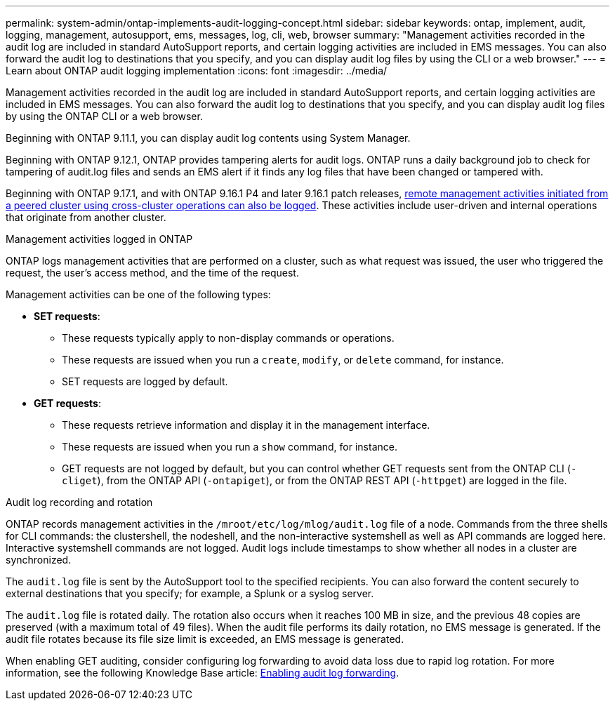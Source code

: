 ---
permalink: system-admin/ontap-implements-audit-logging-concept.html
sidebar: sidebar
keywords: ontap, implement, audit, logging, management, autosupport, ems, messages, log, cli, web, browser
summary: "Management activities recorded in the audit log are included in standard AutoSupport reports, and certain logging activities are included in EMS messages. You can also forward the audit log to destinations that you specify, and you can display audit log files by using the CLI or a web browser."
---
= Learn about ONTAP audit logging implementation
:icons: font
:imagesdir: ../media/

[.lead]
Management activities recorded in the audit log are included in standard AutoSupport reports, and certain logging activities are included in EMS messages. You can also forward the audit log to destinations that you specify, and you can display audit log files by using the ONTAP CLI or a web browser.

Beginning with ONTAP 9.11.1, you can display audit log contents using System Manager.

Beginning with ONTAP 9.12.1, ONTAP provides tampering alerts for audit logs. ONTAP runs a daily background job to check for tampering of audit.log files and sends an EMS alert if it finds any log files that have been changed or tampered with.

Beginning with ONTAP 9.17.1, and with ONTAP 9.16.1 P4 and later 9.16.1 patch releases, link:audit-manage-cross-cluster-requests.html[remote management activities initiated from a peered cluster using cross-cluster operations can also be logged]. These activities include user-driven and internal operations that originate from another cluster.

.Management activities logged in ONTAP

ONTAP logs management activities that are performed on a cluster, such as what request was issued, the user who triggered the request, the user's access method, and the time of the request.

Management activities can be one of the following types:

* *SET requests*: 
** These requests typically apply to non-display commands or operations.
** These requests are issued when you run a `create`, `modify`, or `delete` command, for instance.
** SET requests are logged by default.
* *GET requests*: 
** These requests retrieve information and display it in the management interface.
** These requests are issued when you run a `show` command, for instance.
** GET requests are not logged by default, but you can control whether GET requests sent from the ONTAP CLI (`-cliget`), from the ONTAP API (`-ontapiget`), or from the ONTAP REST API (`-httpget`) are logged in the file.

.Audit log recording and rotation

ONTAP records management activities in the `/mroot/etc/log/mlog/audit.log` file of a node. Commands from the three shells for CLI commands: the clustershell, the nodeshell, and the non-interactive systemshell as well as API commands are logged here. Interactive systemshell commands are not logged. Audit logs include timestamps to show whether all nodes in a cluster are synchronized.

The `audit.log` file is sent by the AutoSupport tool to the specified recipients. You can also forward the content securely to external destinations that you specify; for example, a Splunk or a syslog server. 

The `audit.log` file is rotated daily. The rotation also occurs when it reaches 100 MB in size, and the previous 48 copies are preserved (with a maximum total of 49 files). When the audit file performs its daily rotation, no EMS message is generated. If the audit file rotates because its file size limit is exceeded, an EMS message is generated.

When enabling GET auditing, consider configuring log forwarding to avoid data loss due to rapid log rotation. For more information, see the following Knowledge Base article:
https://kb.netapp.com/on-prem/ontap/Ontap_OS/OS-KBs/Enabling_audit-log_forwarding[Enabling audit log forwarding^].

// 2025-6-9, ontapdoc-2937
// 2023-June-5, ONTAPDOC-1054
// 2022 Nov 4, Jira Jira ONTAPDOC-651, ONTAPDOC-653 
// 2022 Apr 11, jira-481
